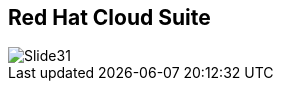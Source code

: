 :scrollbar:
:data-uri:


== Red Hat Cloud Suite

image::images/Slide31.png[]




ifdef::showscript[]

=== Transcript

Red Hat Cloud Suite provides access to foundational technologies, built from open source, with a supported lifecycle and clear points of integration. This includes:

* Red Hat Enterprise Virtualization - A complete virtualization solution.
* Red Hat Enterprise Linux OpenStack Platform - A production ready cloud foundation for Infrastructure-as-a-Service. 
* Red Hat CloudForms - Hybrid cloud management.
* Red Hat Satellite - A lifecycle management solution for Red Hat Enterprise Linux.
* Red Hat Enterprise Linux - Red Hat's enterprise leading Operating System available as a guest running on both RHEV and RHEL OSP.


endif::showscript[]
